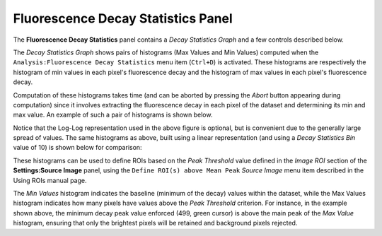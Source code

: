 .. _alligator-fluorescence-decay-statistics-panel:

Fluorescence Decay Statistics Panel
===================================

The **Fluorescence Decay Statistics** panel contains a *Decay Statistics Graph* 
and a few controls described below.

The *Decay Statistics Graph* shows pairs of histograms (Max Values and Min 
Values) computed when the ``Analysis:Fluorescence Decay Statistics`` menu item 
(``Ctrl+D``) is activated.
These histograms are respectively the histogram of min values in each pixel's 
fluorescence decay and the histogram of max values in each pixel's fluorescence 
decay.

Computation of these histograms takes time (and can be aborted by pressing the 
*Abort* button appearing during computation) since it involves extracting the 
fluorescence decay in each pixel of the dataset and determining its min and max 
value.
An example of such a pair of histograms is shown below.

.. image:: images/AlliGator-Decay-Statistics-Histogram.png
   :align: center

Notice that the Log-Log representation used in the above figure is optional, 
but is convenient due to the generally large spread of values.
The same histograms as above, built using a linear representation (and using a 
*Decay Statistics Bin* value of 10) is shown below for comparison:

.. image:: images/AlliGator-Decay-Statistics-Histogram-Lin-Lin.png
   :align: center

These histograms can be used to define ROIs based on the *Peak Threshold* value 
defined in the *Image ROI* section of the **Settings:Source Image** panel, 
using the ``Define ROI(s) above Mean Peak`` *Source Image* menu item described 
in the Using ROIs manual page.

The *Min Values* histogram indicates the baseline (minimum of the decay) values 
within the dataset, while the Max Values histogram indicates how many pixels 
have values above the *Peak Threshold* criterion. For instance, in the example 
shown above, the minimum decay peak value enforced (499, green cursor) is above 
the main peak of the *Max Value* histogram, ensuring that only the brightest 
pixels will be retained and background pixels rejected.